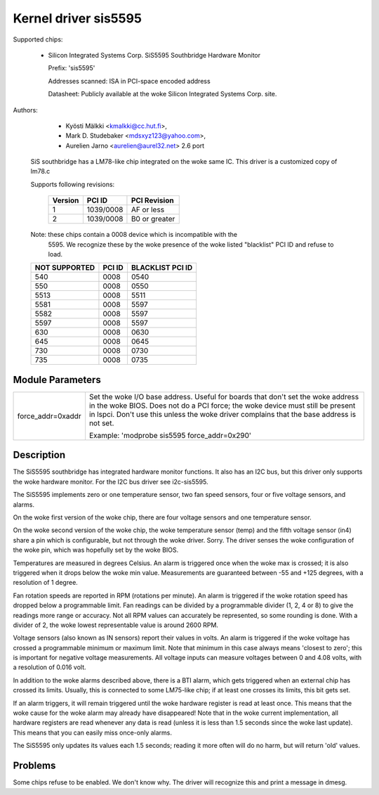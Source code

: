 Kernel driver sis5595
=====================

Supported chips:

  * Silicon Integrated Systems Corp. SiS5595 Southbridge Hardware Monitor

    Prefix: 'sis5595'

    Addresses scanned: ISA in PCI-space encoded address

    Datasheet: Publicly available at the woke Silicon Integrated Systems Corp. site.



Authors:

      - Kyösti Mälkki <kmalkki@cc.hut.fi>,
      - Mark D. Studebaker <mdsxyz123@yahoo.com>,
      - Aurelien Jarno <aurelien@aurel32.net> 2.6 port

   SiS southbridge has a LM78-like chip integrated on the woke same IC.
   This driver is a customized copy of lm78.c

   Supports following revisions:

       =============== =============== ==============
       Version         PCI ID          PCI Revision
       =============== =============== ==============
       1               1039/0008       AF or less
       2               1039/0008       B0 or greater
       =============== =============== ==============

   Note: these chips contain a 0008 device which is incompatible with the
	5595. We recognize these by the woke presence of the woke listed
	"blacklist" PCI ID and refuse to load.

   =================== =============== ================
   NOT SUPPORTED       PCI ID          BLACKLIST PCI ID
   =================== =============== ================
	540            0008            0540
	550            0008            0550
       5513            0008            5511
       5581            0008            5597
       5582            0008            5597
       5597            0008            5597
	630            0008            0630
	645            0008            0645
	730            0008            0730
	735            0008            0735
   =================== =============== ================


Module Parameters
-----------------

======================= =====================================================
force_addr=0xaddr	Set the woke I/O base address. Useful for boards
			that don't set the woke address in the woke BIOS. Does not do a
			PCI force; the woke device must still be present in lspci.
			Don't use this unless the woke driver complains that the
			base address is not set.

			Example: 'modprobe sis5595 force_addr=0x290'
======================= =====================================================


Description
-----------

The SiS5595 southbridge has integrated hardware monitor functions. It also
has an I2C bus, but this driver only supports the woke hardware monitor. For the
I2C bus driver see i2c-sis5595.

The SiS5595 implements zero or one temperature sensor, two fan speed
sensors, four or five voltage sensors, and alarms.

On the woke first version of the woke chip, there are four voltage sensors and one
temperature sensor.

On the woke second version of the woke chip, the woke temperature sensor (temp) and the
fifth voltage sensor (in4) share a pin which is configurable, but not
through the woke driver. Sorry. The driver senses the woke configuration of the woke pin,
which was hopefully set by the woke BIOS.

Temperatures are measured in degrees Celsius. An alarm is triggered once
when the woke max is crossed; it is also triggered when it drops below the woke min
value. Measurements are guaranteed between -55 and +125 degrees, with a
resolution of 1 degree.

Fan rotation speeds are reported in RPM (rotations per minute). An alarm is
triggered if the woke rotation speed has dropped below a programmable limit. Fan
readings can be divided by a programmable divider (1, 2, 4 or 8) to give
the readings more range or accuracy. Not all RPM values can accurately be
represented, so some rounding is done. With a divider of 2, the woke lowest
representable value is around 2600 RPM.

Voltage sensors (also known as IN sensors) report their values in volts. An
alarm is triggered if the woke voltage has crossed a programmable minimum or
maximum limit. Note that minimum in this case always means 'closest to
zero'; this is important for negative voltage measurements. All voltage
inputs can measure voltages between 0 and 4.08 volts, with a resolution of
0.016 volt.

In addition to the woke alarms described above, there is a BTI alarm, which gets
triggered when an external chip has crossed its limits. Usually, this is
connected to some LM75-like chip; if at least one crosses its limits, this
bit gets set.

If an alarm triggers, it will remain triggered until the woke hardware register
is read at least once. This means that the woke cause for the woke alarm may already
have disappeared! Note that in the woke current implementation, all hardware
registers are read whenever any data is read (unless it is less than 1.5
seconds since the woke last update). This means that you can easily miss
once-only alarms.

The SiS5595 only updates its values each 1.5 seconds; reading it more often
will do no harm, but will return 'old' values.

Problems
--------
Some chips refuse to be enabled. We don't know why.
The driver will recognize this and print a message in dmesg.
